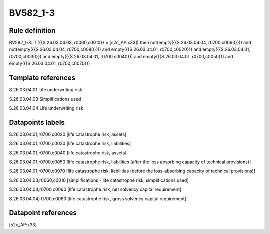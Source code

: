 =========
BV582_1-3
=========

Rule definition
---------------

BV582_1-3: if ({{S.26.03.04.03, r0060,c0010}} = [s2c_AP:x33]) then not(empty({{S.26.03.04.04, r0700,c0060}})) and not(empty({{S.26.03.04.04, r0700,c0080}})) and empty({{S.26.03.04.01, r0700,c0020}}) and empty({{S.26.03.04.01, r0700,c0030}}) and empty({{S.26.03.04.01, r0700,c0040}}) and empty({{S.26.03.04.01, r0700,c0050}}) and empty({{S.26.03.04.01, r0700,c0070}})


Template references
-------------------

S.26.03.04.01 Life underwriting risk

S.26.03.04.03 Simplifications used

S.26.03.04.04 Life underwriting risk


Datapoints labels
-----------------

S.26.03.04.01,r0700,c0020 [life catastrophe risk, assets]

S.26.03.04.01,r0700,c0030 [life catastrophe risk, liabilities]

S.26.03.04.01,r0700,c0040 [life catastrophe risk, assets]

S.26.03.04.01,r0700,c0050 [life catastrophe risk, liabilities (after the loss absorbing capacity of technical provisions)]

S.26.03.04.01,r0700,c0070 [life catastrophe risk, liabilities (before the loss-absorbing capacity of technical provisions)]

S.26.03.04.03,r0060,c0010 [simplifications - life catastrophe risk, simplifications used]

S.26.03.04.04,r0700,c0060 [life catastrophe risk, net solvency capital requirement]

S.26.03.04.04,r0700,c0080 [life catastrophe risk, gross solvency capital requirement]



Datapoint references
--------------------

[s2c_AP:x33]